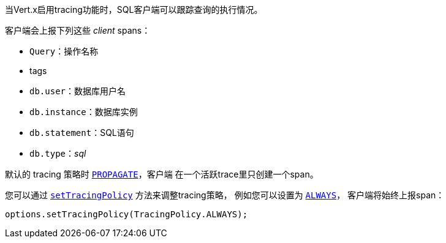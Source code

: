 当Vert.x启用tracing功能时，SQL客户端可以跟踪查询的执行情况。

客户端会上报下列这些 _client_ spans：

- `Query`：操作名称
- tags
 - `db.user`：数据库用户名
 - `db.instance`：数据库实例
 - `db.statement`：SQL语句
 - `db.type`：_sql_

默认的 tracing 策略时 `link:../../apidocs/io/vertx/core/tracing/TracingPolicy.html#PROPAGATE[PROPAGATE]`，客户端
在一个活跃trace里只创建一个span。

您可以通过 `link:../../apidocs/io/vertx/sqlclient/SqlConnectOptions.html#setTracingPolicy-io.vertx.core.tracing.TracingPolicy-[setTracingPolicy]` 方法来调整tracing策略，
例如您可以设置为 `link:../../apidocs/io/vertx/core/tracing/TracingPolicy.html#ALWAYS[ALWAYS]`，
客户端将始终上报span：

[source,java]
----
options.setTracingPolicy(TracingPolicy.ALWAYS);
----
